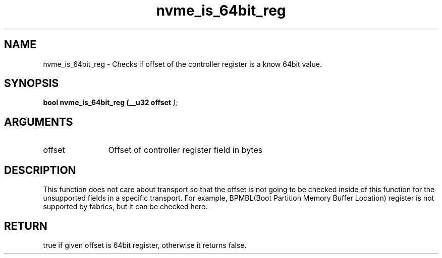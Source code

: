 .TH "nvme_is_64bit_reg" 9 "nvme_is_64bit_reg" "March 2023" "libnvme API manual" LINUX
.SH NAME
nvme_is_64bit_reg \- Checks if offset of the controller register is a know 64bit value.
.SH SYNOPSIS
.B "bool" nvme_is_64bit_reg
.BI "(__u32 offset "  ");"
.SH ARGUMENTS
.IP "offset" 12
Offset of controller register field in bytes
.SH "DESCRIPTION"
This function does not care about transport so that the offset is not going
to be checked inside of this function for the unsupported fields in a
specific transport. For example, BPMBL(Boot Partition Memory Buffer
Location) register is not supported by fabrics, but it can be checked here.
.SH "RETURN"
true if given offset is 64bit register, otherwise it returns false.
